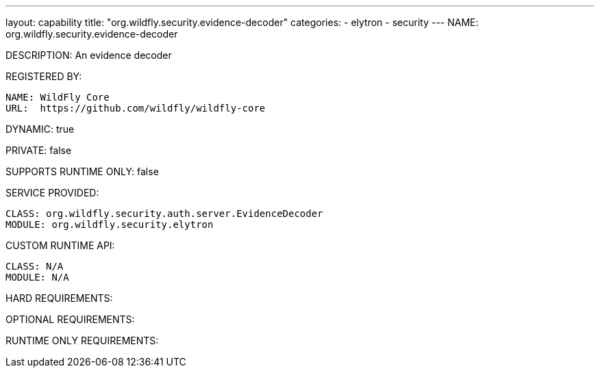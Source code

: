 ---
layout: capability
title:  "org.wildfly.security.evidence-decoder"
categories:
  - elytron
  - security
---
NAME: org.wildfly.security.evidence-decoder

DESCRIPTION: An evidence decoder

REGISTERED BY:

  NAME: WildFly Core
  URL:  https://github.com/wildfly/wildfly-core

DYNAMIC: true

PRIVATE: false

SUPPORTS RUNTIME ONLY: false

SERVICE PROVIDED:

  CLASS: org.wildfly.security.auth.server.EvidenceDecoder
  MODULE: org.wildfly.security.elytron

CUSTOM RUNTIME API:

  CLASS: N/A
  MODULE: N/A

HARD REQUIREMENTS:

OPTIONAL REQUIREMENTS:

RUNTIME ONLY REQUIREMENTS:

